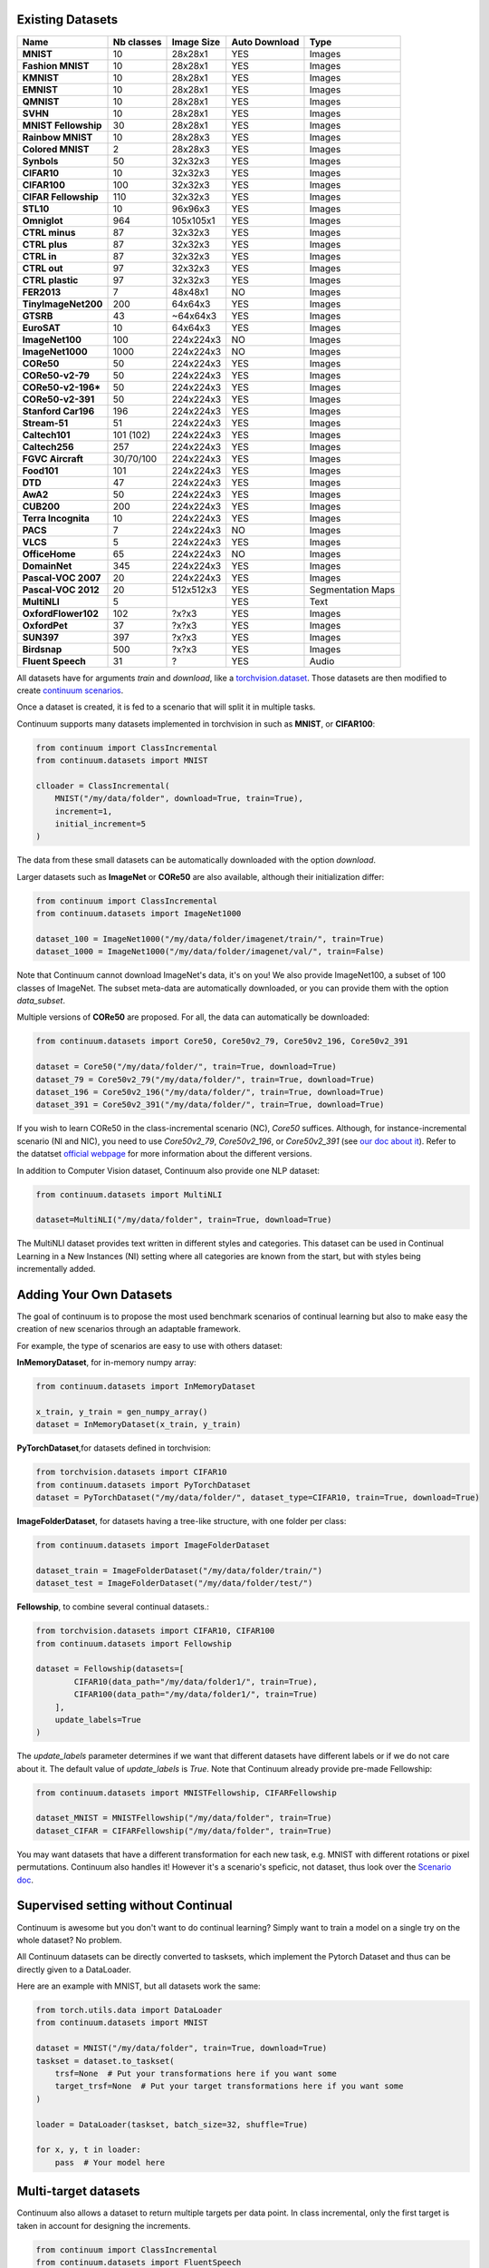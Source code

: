 Existing Datasets
-----------------

+----------------------+------------+------------+----------------+------------------+
|Name                  | Nb classes | Image Size | Auto Download  | Type             |
+======================+============+============+================+==================+
| **MNIST**            | 10         | 28x28x1    | YES            | Images           |
+----------------------+------------+------------+----------------+------------------+
| **Fashion MNIST**    | 10         | 28x28x1    | YES            | Images           |
+----------------------+------------+------------+----------------+------------------+
| **KMNIST**           | 10         | 28x28x1    | YES            | Images           |
+----------------------+------------+------------+----------------+------------------+
| **EMNIST**           | 10         | 28x28x1    | YES            | Images           |
+----------------------+------------+------------+----------------+------------------+
| **QMNIST**           | 10         | 28x28x1    | YES            | Images           |
+----------------------+------------+------------+----------------+------------------+
| **SVHN**             | 10         | 28x28x1    | YES            | Images           |
+----------------------+------------+------------+----------------+------------------+
| **MNIST Fellowship** | 30         | 28x28x1    | YES            | Images           |
+----------------------+------------+------------+----------------+------------------+
| **Rainbow MNIST**    | 10         | 28x28x3    | YES            | Images           |
+----------------------+------------+------------+----------------+------------------+
| **Colored MNIST**    | 2          | 28x28x3    | YES            | Images           |
+----------------------+------------+------------+----------------+------------------+
| **Synbols**          | 50         | 32x32x3    | YES            | Images           |
+----------------------+------------+------------+----------------+------------------+
| **CIFAR10**          | 10         | 32x32x3    | YES            | Images           |
+----------------------+------------+------------+----------------+------------------+
| **CIFAR100**         | 100        | 32x32x3    | YES            | Images           |
+----------------------+------------+------------+----------------+------------------+
| **CIFAR Fellowship** | 110        | 32x32x3    | YES            | Images           |
+----------------------+------------+------------+----------------+------------------+
| **STL10**            | 10         | 96x96x3    | YES            | Images           |
+----------------------+------------+------------+----------------+------------------+
| **Omniglot**         | 964        | 105x105x1  | YES            | Images           |
+----------------------+------------+------------+----------------+------------------+
| **CTRL minus**       | 87         | 32x32x3    | YES            | Images           |
+----------------------+------------+------------+----------------+------------------+
| **CTRL plus**        | 87         | 32x32x3    | YES            | Images           |
+----------------------+------------+------------+----------------+------------------+
| **CTRL in**          | 87         | 32x32x3    | YES            | Images           |
+----------------------+------------+------------+----------------+------------------+
| **CTRL out**         | 97         | 32x32x3    | YES            | Images           |
+----------------------+------------+------------+----------------+------------------+
| **CTRL plastic**     | 97         | 32x32x3    | YES            | Images           |
+----------------------+------------+------------+----------------+------------------+
| **FER2013**          | 7          | 48x48x1    | NO             | Images           |
+----------------------+------------+------------+----------------+------------------+
| **TinyImageNet200**  | 200        | 64x64x3    | YES            | Images           |
+----------------------+------------+------------+----------------+------------------+
| **GTSRB**            | 43         | ~64x64x3   | YES            | Images           |
+----------------------+------------+------------+----------------+------------------+
| **EuroSAT**          | 10         | 64x64x3    | YES            | Images           |
+----------------------+------------+------------+----------------+------------------+
| **ImageNet100**      | 100        | 224x224x3  | NO             | Images           |
+----------------------+------------+------------+----------------+------------------+
| **ImageNet1000**     | 1000       | 224x224x3  | NO             | Images           |
+----------------------+------------+------------+----------------+------------------+
| **CORe50**           | 50         | 224x224x3  | YES            | Images           |
+----------------------+------------+------------+----------------+------------------+
| **CORe50-v2-79**     | 50         | 224x224x3  | YES            | Images           |
+----------------------+------------+------------+----------------+------------------+
| **CORe50-v2-196***   | 50         | 224x224x3  | YES            | Images           |
+----------------------+------------+------------+----------------+------------------+
| **CORe50-v2-391**    | 50         | 224x224x3  | YES            | Images           |
+----------------------+------------+------------+----------------+------------------+
| **Stanford Car196**  | 196        | 224x224x3  | YES            | Images           |
+----------------------+------------+------------+----------------+------------------+
| **Stream-51**        | 51         | 224x224x3  | YES            | Images           |
+----------------------+------------+------------+----------------+------------------+
| **Caltech101**       | 101 (102)  | 224x224x3  | YES            | Images           |
+----------------------+------------+------------+----------------+------------------+
| **Caltech256**       | 257        | 224x224x3  | YES            | Images           |
+----------------------+------------+------------+----------------+------------------+
| **FGVC Aircraft**    | 30/70/100  | 224x224x3  | YES            | Images           |
+----------------------+------------+------------+----------------+------------------+
| **Food101**          | 101        | 224x224x3  | YES            | Images           |
+----------------------+------------+------------+----------------+------------------+
| **DTD**              | 47         | 224x224x3  | YES            | Images           |
+----------------------+------------+------------+----------------+------------------+
| **AwA2**             | 50         | 224x224x3  | YES            | Images           |
+----------------------+------------+------------+----------------+------------------+
| **CUB200**           | 200        | 224x224x3  | YES            | Images           |
+----------------------+------------+------------+----------------+------------------+
| **Terra Incognita**  | 10         | 224x224x3  | YES            | Images           |
+----------------------+------------+------------+----------------+------------------+
| **PACS**             | 7          | 224x224x3  | NO             | Images           |
+----------------------+------------+------------+----------------+------------------+
| **VLCS**             | 5          | 224x224x3  | YES            | Images           |
+----------------------+------------+------------+----------------+------------------+
| **OfficeHome**       | 65         | 224x224x3  | NO             | Images           |
+----------------------+------------+------------+----------------+------------------+
| **DomainNet**        | 345        | 224x224x3  | YES            | Images           |
+----------------------+------------+------------+----------------+------------------+
| **Pascal-VOC 2007**  | 20         | 224x224x3  | YES            | Images           |
+----------------------+------------+------------+----------------+------------------+
| **Pascal-VOC 2012**  | 20         | 512x512x3  | YES            | Segmentation Maps|
+----------------------+------------+------------+----------------+------------------+
| **MultiNLI**         | 5          |            | YES            | Text             |
+----------------------+------------+------------+----------------+------------------+
| **OxfordFlower102**  | 102        | ?x?x3      | YES            | Images           |
+----------------------+------------+------------+----------------+------------------+
| **OxfordPet**        | 37         | ?x?x3      | YES            | Images           |
+----------------------+------------+------------+----------------+------------------+
| **SUN397**           | 397        | ?x?x3      | YES            | Images           |
+----------------------+------------+------------+----------------+------------------+
| **Birdsnap**         | 500        | ?x?x3      | YES            | Images           |
+----------------------+------------+------------+----------------+------------------+
| **Fluent Speech**    | 31         | ?          | YES            | Audio            |
+----------------------+------------+------------+----------------+------------------+




All datasets have for arguments `train` and `download`, like a
`torchvision.dataset <https://pytorch.org/docs/stable/torchvision/datasets.html>`__. Those datasets are then modified to create `continuum scenarios <https://continuum.readthedocs.io/en/latest/tutorials/scenarios/scenarios.html>`__.

Once a dataset is created, it is fed to a scenario that will split it in multiple tasks.

Continuum supports many datasets implemented in torchvision in such as **MNIST**, or **CIFAR100**:

.. code-block:: python

    from continuum import ClassIncremental
    from continuum.datasets import MNIST

    clloader = ClassIncremental(
        MNIST("/my/data/folder", download=True, train=True),
        increment=1,
        initial_increment=5
    )

The data from these small datasets can be automatically downloaded with the option `download`.

Larger datasets such as **ImageNet** or **CORe50** are also available, although their
initialization differ:

.. code-block:: python

    from continuum import ClassIncremental
    from continuum.datasets import ImageNet1000

    dataset_100 = ImageNet1000("/my/data/folder/imagenet/train/", train=True)
    dataset_1000 = ImageNet1000("/my/data/folder/imagenet/val/", train=False)

Note that Continuum cannot download ImageNet's data, it's on you! We also provide ImageNet100,
a subset of 100 classes of ImageNet. The subset meta-data are automatically downloaded,
or you can provide them with the option `data_subset`.

Multiple versions of **CORe50** are proposed. For all, the data can automatically
be downloaded:

.. code-block:: python

    from continuum.datasets import Core50, Core50v2_79, Core50v2_196, Core50v2_391

    dataset = Core50("/my/data/folder/", train=True, download=True)
    dataset_79 = Core50v2_79("/my/data/folder/", train=True, download=True)
    dataset_196 = Core50v2_196("/my/data/folder/", train=True, download=True)
    dataset_391 = Core50v2_391("/my/data/folder/", train=True, download=True)

If you wish to learn CORe50 in the class-incremental scenario (NC), `Core50` suffices. Although,
for instance-incremental scenario (NI and NIC), you need to use `Core50v2_79`,
`Core50v2_196`, or `Core50v2_391` (see `our doc about it <https://continuum.readthedocs.io/en/latest/tutorials/scenarios_suites/1_Introduction.html#CORe50>`_).
Refer to the datatset `official webpage <https://vlomonaco.github.io/core50/>`_ for
more information about the different versions.

In addition to Computer Vision dataset, Continuum also provide one NLP dataset:

.. code-block:: python

    from continuum.datasets import MultiNLI

    dataset=MultiNLI("/my/data/folder", train=True, download=True)

The MultiNLI dataset provides text written in different styles and categories.
This dataset can be used in Continual Learning in a New Instances (NI) setting
where all categories are known from the start, but with styles being incrementally
added.

Adding Your Own Datasets
------------------------

The goal of continuum is to propose the most used benchmark scenarios of continual
learning but also to make easy the creation of new scenarios through an adaptable framework.

For example, the type of scenarios are easy to use with others dataset:

**InMemoryDataset**, for in-memory numpy array:

.. code-block:: python

    from continuum.datasets import InMemoryDataset

    x_train, y_train = gen_numpy_array()
    dataset = InMemoryDataset(x_train, y_train)


**PyTorchDataset**,for datasets defined in torchvision:

.. code-block:: python

    from torchvision.datasets import CIFAR10
    from continuum.datasets import PyTorchDataset
    dataset = PyTorchDataset("/my/data/folder/", dataset_type=CIFAR10, train=True, download=True)


**ImageFolderDataset**, for datasets having a tree-like structure, with one folder per class:

.. code-block:: python

    from continuum.datasets import ImageFolderDataset

    dataset_train = ImageFolderDataset("/my/data/folder/train/")
    dataset_test = ImageFolderDataset("/my/data/folder/test/")

**Fellowship**, to combine several continual datasets.:

.. code-block:: python

    from torchvision.datasets import CIFAR10, CIFAR100
    from continuum.datasets import Fellowship

    dataset = Fellowship(datasets=[
            CIFAR10(data_path="/my/data/folder1/", train=True),
            CIFAR100(data_path="/my/data/folder1/", train=True)
        ],
        update_labels=True
    )

The `update_labels` parameter determines if we want that different datasets have different labels or if we do not care about it.
The default value of `update_labels` is `True`.
Note that Continuum already provide pre-made Fellowship:

.. code-block:: python

    from continuum.datasets import MNISTFellowship, CIFARFellowship

    dataset_MNIST = MNISTFellowship("/my/data/folder", train=True)
    dataset_CIFAR = CIFARFellowship("/my/data/folder", train=True)

You may want datasets that have a different transformation for each new task, e.g.
MNIST with different rotations or pixel permutations. Continuum also handles it!
However it's a scenario's speficic, not dataset, thus look over the
`Scenario doc <https://continuum.readthedocs.io/en/latest/tutorials/scenarios/scenarios.html#transformed-incremental>`__.

Supervised setting without Continual
-------------------------------------

Continuum is awesome but you don't want to do continual learning? Simply want to
train a model on a single try on the whole dataset? No problem.

All Continuum datasets can be directly converted to tasksets, which implement the
Pytorch Dataset and thus can be directly given to a DataLoader.

Here are an example with MNIST, but all datasets work the same:


.. code-block:: python

    from torch.utils.data import DataLoader
    from continuum.datasets import MNIST

    dataset = MNIST("/my/data/folder", train=True, download=True)
    taskset = dataset.to_taskset(
        trsf=None  # Put your transformations here if you want some
        target_trsf=None  # Put your target transformations here if you want some
    )

    loader = DataLoader(taskset, batch_size=32, shuffle=True)

    for x, y, t in loader:
        pass  # Your model here


Multi-target datasets
---------------------

Continuum also allows a dataset to return multiple targets per data point. In
class incremental, only the first target is taken in account for designing the
increments.


.. code-block:: python

    from continuum import ClassIncremental
    from continuum.datasets import FluentSpeech
    from torch.utils.data import DataLoader

    dataset = FluentSpeech("/my/data/folder", train=True)

    scenario = ClassIncremental(dataset, increment=1)

    for taskset in scenario:
        loader = DataLoader(taskset, batch_size=1)

        for x, y, t in loader:
            print(x.shape, y.shape, t.shape, np.unique(y[:, 0]))
            break


In this situation, the FluentSpeech dataset has 4 targets, but only the first one
is used to determine the tasks.


The Different Data Types
------------------------

Each dataset has a data type. Here are the ones already implemented:

- **IMAGE_ARRAY**: Image is directly as an array. Example: MNIST dataset.
- **IMAGE_PATH**: Image is stored as a patch to the actual image. Example: ImageNet dataset.
- **TEXT**: For `HuggingFace <https://continuum.readthedocs.io/en/latest/tutorials/scenarios_suites/HuggingFace.html>`__ datasets.
- **TENSOR**: Any kind of tensor.
- **SEGMENTATION**: For the `Continual Semantic Segmentation <https://continuum.readthedocs.io/en/latest/tutorials/scenarios/scenarios.html#incremental-semantic-segmentation>`__ datasets.
- **OBJ_DETECTION**: Still WIP.
- **H5**: Storing tensor in a H5 dataset. For the end user, the usage is quite similar to TENSOR.
- **AUDIO**: Storing a string to a audio file. Needs to install the `Soundfile <https://pypi.org/project/SoundFile/>`__ library.

